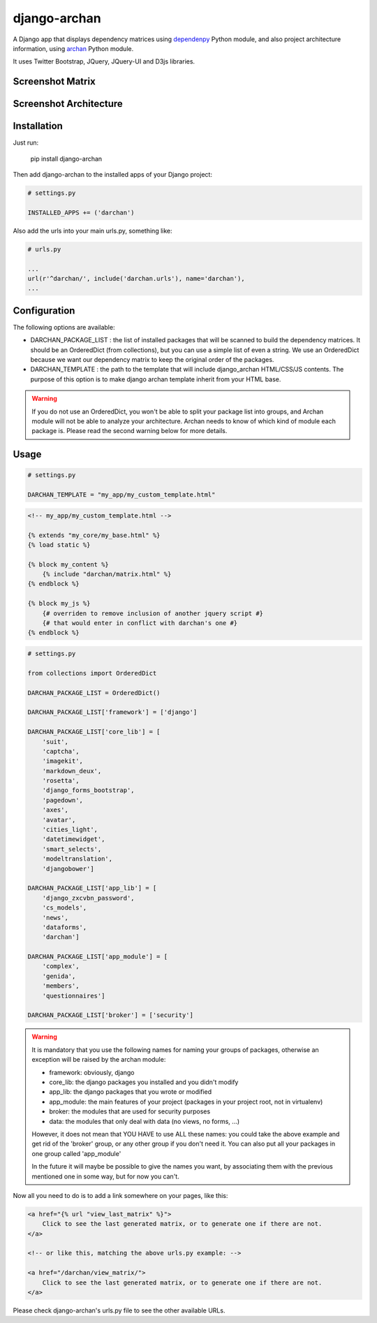 django-archan
=============

A Django app that displays dependency matrices using `dependenpy`_ Python
module, and also project architecture information, using `archan`_ Python module.

It uses Twitter Bootstrap, JQuery, JQuery-UI and D3js libraries.

.. _dependenpy: https://github.com/Pawamoy/dependenpy
.. _archan: https://github.com/Pawamoy/archan

Screenshot Matrix
-----------------

.. image:: http://image.noelshack.com/fichiers/2015/14/1427998026-depmat.png

Screenshot Architecture
-----------------------

.. image:: http://image.noelshack.com/fichiers/2015/14/1427998025-archan.png
    :alt: Architecture analysis tab


Installation
------------

Just run:

    pip install django-archan
    
Then add django-archan to the installed apps of your Django project:

.. code:: python

    # settings.py
    
    INSTALLED_APPS += ('darchan')
    
Also add the urls into your main urls.py, something like:

.. code:: python

    # urls.py
    
    ...
    url(r'^darchan/', include('darchan.urls'), name='darchan'),
    ...
    
Configuration
-------------

The following options are available:

* DARCHAN_PACKAGE_LIST : the list of installed packages that will be scanned to
  build the dependency matrices. It should be an OrderedDict (from collections),
  but you can use a simple list of even a string. We use an OrderedDict because
  we want our dependency matrix to keep the original order of the packages.
* DARCHAN_TEMPLATE : the path to the template that will include django_archan
  HTML/CSS/JS contents. The purpose of this option is to make django archan
  template inherit from your HTML base.

.. warning::

    If you do not use an OrderedDict, you won't be able to split your package
    list into groups, and Archan module will not be able to analyze your
    architecture. Archan needs to know of which kind of module each package is.
    Please read the second warning below for more details.

Usage
-----

.. code:: python

    # settings.py

    DARCHAN_TEMPLATE = "my_app/my_custom_template.html"


.. code:: html

    <!-- my_app/my_custom_template.html -->

    {% extends "my_core/my_base.html" %}
    {% load static %}

    {% block my_content %}
        {% include "darchan/matrix.html" %}
    {% endblock %}

    {% block my_js %}
        {# overriden to remove inclusion of another jquery script #}
        {# that would enter in conflict with darchan's one #}
    {% endblock %}


.. code:: python

    # settings.py

    from collections import OrderedDict

    DARCHAN_PACKAGE_LIST = OrderedDict()

    DARCHAN_PACKAGE_LIST['framework'] = ['django']

    DARCHAN_PACKAGE_LIST['core_lib'] = [
        'suit',
        'captcha',
        'imagekit',
        'markdown_deux',
        'rosetta',
        'django_forms_bootstrap',
        'pagedown',
        'axes',
        'avatar',
        'cities_light',
        'datetimewidget',
        'smart_selects',
        'modeltranslation',
        'djangobower']

    DARCHAN_PACKAGE_LIST['app_lib'] = [
        'django_zxcvbn_password',
        'cs_models',
        'news',
        'dataforms',
        'darchan']

    DARCHAN_PACKAGE_LIST['app_module'] = [
        'complex',
        'genida',
        'members',
        'questionnaires']

    DARCHAN_PACKAGE_LIST['broker'] = ['security']


.. warning::

    It is mandatory that you use the following names
    for naming your groups of packages, otherwise an exception will
    be raised by the archan module:

    * framework: obviously, django
    * core_lib: the django packages you installed and you didn't modify
    * app_lib: the django packages that you wrote or modified
    * app_module: the main features of your project
      (packages in your project root, not in virtualenv)
    * broker: the modules that are used for security purposes
    * data: the modules that only deal with data (no views, no forms, ...)

    However, it does not mean that YOU HAVE to use ALL these names: you could
    take the above example and get rid of the 'broker' group, or any other group
    if you don't need it. You can also put all your packages in one group
    called 'app_module'

    In the future it will maybe be possible to give the names you want,
    by associating them with the previous mentioned one in some way, but for
    now you can't.


Now all you need to do is to add a link somewhere on your pages, like this:

.. code:: html

    <a href="{% url "view_last_matrix" %}">
        Click to see the last generated matrix, or to generate one if there are not.
    </a>

    <!-- or like this, matching the above urls.py example: -->

    <a href="/darchan/view_matrix/">
        Click to see the last generated matrix, or to generate one if there are not.
    </a>

Please check django-archan's urls.py file to see the other available URLs.
